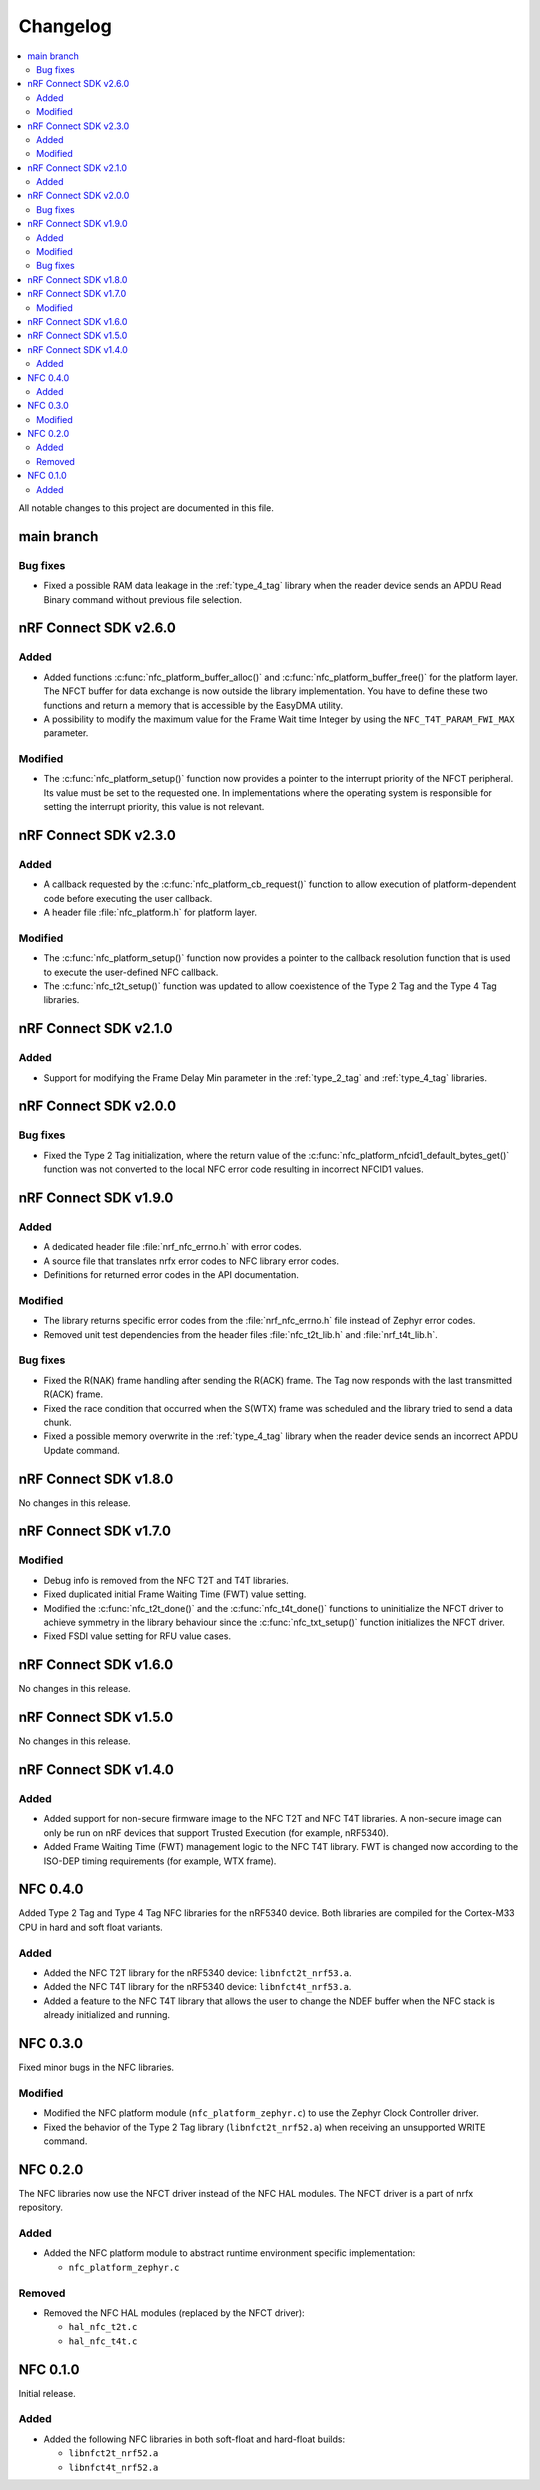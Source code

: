.. _nfc_changelog:

Changelog
#########

.. contents::
   :local:
   :depth: 2

All notable changes to this project are documented in this file.

main branch
***********

Bug fixes
=========

* Fixed a possible RAM data leakage in the :ref:`type_4_tag` library when the reader device sends an APDU Read Binary command without previous file selection.

nRF Connect SDK v2.6.0
**********************

Added
=====

* Added functions :c:func:`nfc_platform_buffer_alloc()` and :c:func:`nfc_platform_buffer_free()` for the platform layer.
  The NFCT buffer for data exchange is now outside the library implementation.
  You have to define these two functions and return a memory that is accessible by the EasyDMA utility.
* A possibility to modify the maximum value for the Frame Wait time Integer by using the ``NFC_T4T_PARAM_FWI_MAX`` parameter.

Modified
========

* The :c:func:`nfc_platform_setup()` function now provides a pointer to the interrupt priority of the NFCT peripheral.
  Its value must be set to the requested one.
  In implementations where the operating system is responsible for setting the interrupt priority, this value is not relevant.

nRF Connect SDK v2.3.0
**********************

Added
=====

* A callback requested by the :c:func:`nfc_platform_cb_request()` function to allow execution of platform-dependent code before executing the user callback.
* A header file :file:`nfc_platform.h` for platform layer.

Modified
========

* The :c:func:`nfc_platform_setup()` function now provides a pointer to the callback resolution function that is used to execute the user-defined NFC callback.
* The :c:func:`nfc_t2t_setup()` function was updated to allow coexistence of the Type 2 Tag and the Type 4 Tag libraries.

nRF Connect SDK v2.1.0
**********************

Added
=====

* Support for modifying the Frame Delay Min parameter in the :ref:`type_2_tag` and :ref:`type_4_tag` libraries.

nRF Connect SDK v2.0.0
**********************

Bug fixes
=========

* Fixed the Type 2 Tag initialization, where the return value of the :c:func:`nfc_platform_nfcid1_default_bytes_get()` function was not converted to the local NFC error code resulting in incorrect NFCID1 values.

nRF Connect SDK v1.9.0
**********************

Added
=====

* A dedicated header file :file:`nrf_nfc_errno.h` with error codes.
* A source file that translates nrfx error codes to NFC library error codes.
* Definitions for returned error codes in the API documentation.

Modified
========

* The library returns specific error codes from the :file:`nrf_nfc_errno.h` file instead of Zephyr error codes.
* Removed unit test dependencies from the header files :file:`nfc_t2t_lib.h` and :file:`nrf_t4t_lib.h`.

Bug fixes
=========

* Fixed the R(NAK) frame handling after sending the R(ACK) frame.
  The Tag now responds with the last transmitted R(ACK) frame.
* Fixed the race condition that occurred when the S(WTX) frame was scheduled and the library tried to send a data chunk.
* Fixed a possible memory overwrite in the :ref:`type_4_tag` library when the reader device sends an incorrect APDU Update command.

nRF Connect SDK v1.8.0
**********************

No changes in this release.

nRF Connect SDK v1.7.0
**********************

Modified
========

* Debug info is removed from the NFC T2T and T4T libraries.
* Fixed duplicated initial Frame Waiting Time (FWT) value setting.
* Modified the :c:func:`nfc_t2t_done()` and the :c:func:`nfc_t4t_done()` functions to uninitialize the NFCT driver to achieve symmetry in the library behaviour since the :c:func:`nfc_txt_setup()` function initializes the NFCT driver.
* Fixed FSDI value setting for RFU value cases.

nRF Connect SDK v1.6.0
**********************

No changes in this release.

nRF Connect SDK v1.5.0
**********************

No changes in this release.

nRF Connect SDK v1.4.0
**********************

Added
=====

* Added support for non-secure firmware image to the NFC T2T and NFC T4T libraries.
  A non-secure image can only be run on nRF devices that support Trusted Execution (for example, nRF5340).
* Added Frame Waiting Time (FWT) management logic to the NFC T4T library.
  FWT is changed now according to the ISO-DEP timing requirements (for example, WTX frame).

NFC 0.4.0
*********

Added Type 2 Tag and Type 4 Tag NFC libraries for the nRF5340 device.
Both libraries are compiled for the Cortex-M33 CPU in hard and soft float variants.

Added
=====

* Added the NFC T2T library for the nRF5340 device: ``libnfct2t_nrf53.a``.
* Added the NFC T4T library for the nRF5340 device: ``libnfct4t_nrf53.a``.
* Added a feature to the NFC T4T library that allows the user to change the NDEF
  buffer when the NFC stack is already initialized and running.

NFC 0.3.0
*********

Fixed minor bugs in the NFC libraries.

Modified
========

* Modified the NFC platform module (``nfc_platform_zephyr.c``) to use
  the Zephyr Clock Controller driver.
* Fixed the behavior of the Type 2 Tag library (``libnfct2t_nrf52.a``) when
  receiving an unsupported WRITE command.


NFC 0.2.0
*********

The NFC libraries now use the NFCT driver instead of the NFC HAL modules. The
NFCT driver is a part of nrfx repository.

Added
=====

* Added the NFC platform module to abstract runtime environment specific
  implementation:

  * ``nfc_platform_zephyr.c``

Removed
=======

* Removed the NFC HAL modules (replaced by the NFCT driver):

  * ``hal_nfc_t2t.c``
  * ``hal_nfc_t4t.c``


NFC 0.1.0
*********

Initial release.

Added
=====

* Added the following NFC libraries in both soft-float and hard-float builds:

  * ``libnfct2t_nrf52.a``
  * ``libnfct4t_nrf52.a``
